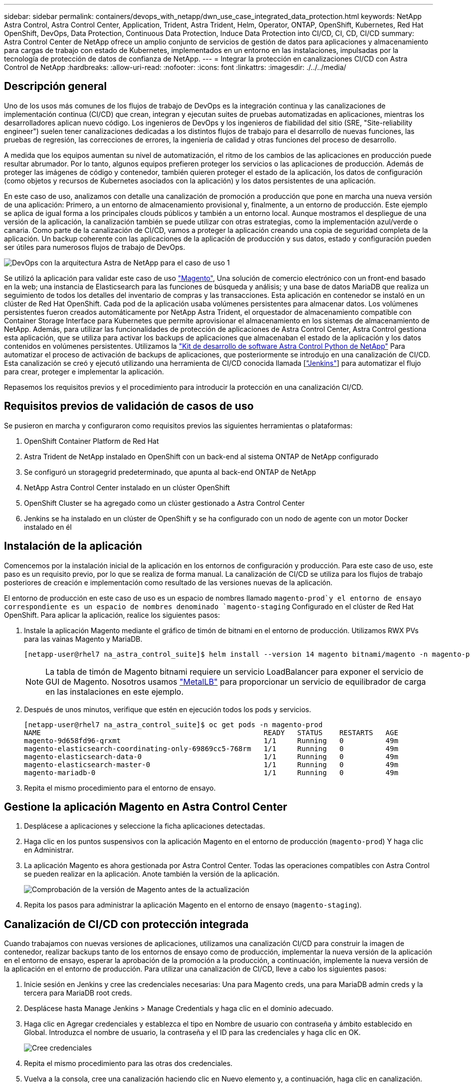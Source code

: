 ---
sidebar: sidebar 
permalink: containers/devops_with_netapp/dwn_use_case_integrated_data_protection.html 
keywords: NetApp Astra Control, Astra Control Center, Application, Trident, Astra Trident, Helm, Operator, ONTAP, OpenShift, Kubernetes, Red Hat OpenShift, DevOps, Data Protection, Continuous Data Protection, Induce Data Protection into CI/CD, CI, CD, CI/CD 
summary: Astra Control Center de NetApp ofrece un amplio conjunto de servicios de gestión de datos para aplicaciones y almacenamiento para cargas de trabajo con estado de Kubernetes, implementados en un entorno en las instalaciones, impulsadas por la tecnología de protección de datos de confianza de NetApp. 
---
= Integrar la protección en canalizaciones CI/CD con Astra Control de NetApp
:hardbreaks:
:allow-uri-read: 
:nofooter: 
:icons: font
:linkattrs: 
:imagesdir: ./../../media/




== Descripción general

Uno de los usos más comunes de los flujos de trabajo de DevOps es la integración continua y las canalizaciones de implementación continua (CI/CD) que crean, integran y ejecutan suites de pruebas automatizadas en aplicaciones, mientras los desarrolladores aplican nuevo código. Los ingenieros de DevOps y los ingenieros de fiabilidad del sitio (SRE, "Site-reliability engineer") suelen tener canalizaciones dedicadas a los distintos flujos de trabajo para el desarrollo de nuevas funciones, las pruebas de regresión, las correcciones de errores, la ingeniería de calidad y otras funciones del proceso de desarrollo.

A medida que los equipos aumentan su nivel de automatización, el ritmo de los cambios de las aplicaciones en producción puede resultar abrumador. Por lo tanto, algunos equipos prefieren proteger los servicios o las aplicaciones de producción. Además de proteger las imágenes de código y contenedor, también quieren proteger el estado de la aplicación, los datos de configuración (como objetos y recursos de Kubernetes asociados con la aplicación) y los datos persistentes de una aplicación.

En este caso de uso, analizamos con detalle una canalización de promoción a producción que pone en marcha una nueva versión de una aplicación: Primero, a un entorno de almacenamiento provisional y, finalmente, a un entorno de producción. Este ejemplo se aplica de igual forma a los principales clouds públicos y también a un entorno local. Aunque mostramos el despliegue de una versión de la aplicación, la canalización también se puede utilizar con otras estrategias, como la implementación azul/verde o canaria. Como parte de la canalización de CI/CD, vamos a proteger la aplicación creando una copia de seguridad completa de la aplicación. Un backup coherente con las aplicaciones de la aplicación de producción y sus datos, estado y configuración pueden ser útiles para numerosos flujos de trabajo de DevOps.

image::dwn_image1.jpg[DevOps con la arquitectura Astra de NetApp para el caso de uso 1]

Se utilizó la aplicación para validar este caso de uso https://magento.com/["Magento"^], Una solución de comercio electrónico con un front-end basado en la web; una instancia de Elasticsearch para las funciones de búsqueda y análisis; y una base de datos MariaDB que realiza un seguimiento de todos los detalles del inventario de compras y las transacciones. Esta aplicación en contenedor se instaló en un clúster de Red Hat OpenShift. Cada pod de la aplicación usaba volúmenes persistentes para almacenar datos. Los volúmenes persistentes fueron creados automáticamente por NetApp Astra Trident, el orquestador de almacenamiento compatible con Container Storage Interface para Kubernetes que permite aprovisionar el almacenamiento en los sistemas de almacenamiento de NetApp. Además, para utilizar las funcionalidades de protección de aplicaciones de Astra Control Center, Astra Control gestiona esta aplicación, que se utiliza para activar los backups de aplicaciones que almacenaban el estado de la aplicación y los datos contenidos en volúmenes persistentes. Utilizamos la https://github.com/NetApp/netapp-astra-toolkits["Kit de desarrollo de software Astra Control Python de NetApp"^] Para automatizar el proceso de activación de backups de aplicaciones, que posteriormente se introdujo en una canalización de CI/CD. Esta canalización se creó y ejecutó utilizando una herramienta de CI/CD conocida llamada [https://www.jenkins.io/["Jenkins"^]] para automatizar el flujo para crear, proteger e implementar la aplicación.

Repasemos los requisitos previos y el procedimiento para introducir la protección en una canalización CI/CD.



== Requisitos previos de validación de casos de uso

Se pusieron en marcha y configuraron como requisitos previos las siguientes herramientas o plataformas:

. OpenShift Container Platform de Red Hat
. Astra Trident de NetApp instalado en OpenShift con un back-end al sistema ONTAP de NetApp configurado
. Se configuró un storagegrid predeterminado, que apunta al back-end ONTAP de NetApp
. NetApp Astra Control Center instalado en un clúster OpenShift
. OpenShift Cluster se ha agregado como un clúster gestionado a Astra Control Center
. Jenkins se ha instalado en un clúster de OpenShift y se ha configurado con un nodo de agente con un motor Docker instalado en él




== Instalación de la aplicación

Comencemos por la instalación inicial de la aplicación en los entornos de configuración y producción. Para este caso de uso, este paso es un requisito previo, por lo que se realiza de forma manual. La canalización de CI/CD se utiliza para los flujos de trabajo posteriores de creación e implementación como resultado de las versiones nuevas de la aplicación.

El entorno de producción en este caso de uso es un espacio de nombres llamado `magento-prod`y el entorno de ensayo correspondiente es un espacio de nombres denominado `magento-staging` Configurado en el clúster de Red Hat OpenShift. Para aplicar la aplicación, realice los siguientes pasos:

. Instale la aplicación Magento mediante el gráfico de timón de bitnami en el entorno de producción. Utilizamos RWX PVs para las vainas Magento y MariaDB.
+
[listing]
----
[netapp-user@rhel7 na_astra_control_suite]$ helm install --version 14 magento bitnami/magento -n magento-prod --create-namespace --set image.tag=2.4.1-debian-10-r11,magentoHost=10.63.172.243,persistence.magento.accessMode=ReadWriteMany,persistence.apache.accessMode=ReadWriteMany,mariadb.master.persistence.accessModes[0]=ReadWriteMany
----
+

NOTE: La tabla de timón de Magento bitnami requiere un servicio LoadBalancer para exponer el servicio de GUI de Magento. Nosotros usamos link:https://metallb.universe.tf/["MetalLB"^] para proporcionar un servicio de equilibrador de carga en las instalaciones en este ejemplo.

. Después de unos minutos, verifique que estén en ejecución todos los pods y servicios.
+
[listing]
----
[netapp-user@rhel7 na_astra_control_suite]$ oc get pods -n magento-prod
NAME                                                     READY   STATUS    RESTARTS   AGE
magento-9d658fd96-qrxmt                                  1/1     Running   0          49m
magento-elasticsearch-coordinating-only-69869cc5-768rm   1/1     Running   0          49m
magento-elasticsearch-data-0                             1/1     Running   0          49m
magento-elasticsearch-master-0                           1/1     Running   0          49m
magento-mariadb-0                                        1/1     Running   0          49m
----
. Repita el mismo procedimiento para el entorno de ensayo.




== Gestione la aplicación Magento en Astra Control Center

. Desplácese a aplicaciones y seleccione la ficha aplicaciones detectadas.
. Haga clic en los puntos suspensivos con la aplicación Magento en el entorno de producción (`magento-prod`) Y haga clic en Administrar.
. La aplicación Magento es ahora gestionada por Astra Control Center. Todas las operaciones compatibles con Astra Control se pueden realizar en la aplicación. Anote también la versión de la aplicación.
+
image::dwn_image2.jpg[Comprobación de la versión de Magento antes de la actualización]

. Repita los pasos para administrar la aplicación Magento en el entorno de ensayo (`magento-staging`).




== Canalización de CI/CD con protección integrada

Cuando trabajamos con nuevas versiones de aplicaciones, utilizamos una canalización CI/CD para construir la imagen de contenedor, realizar backups tanto de los entornos de ensayo como de producción, implementar la nueva versión de la aplicación en el entorno de ensayo, esperar la aprobación de la promoción a la producción, a continuación, implemente la nueva versión de la aplicación en el entorno de producción. Para utilizar una canalización de CI/CD, lleve a cabo los siguientes pasos:

. Inicie sesión en Jenkins y cree las credenciales necesarias: Una para Magento creds, una para MariaDB admin creds y la tercera para MariaDB root creds.
. Desplácese hasta Manage Jenkins > Manage Credentials y haga clic en el dominio adecuado.
. Haga clic en Agregar credenciales y establezca el tipo en Nombre de usuario con contraseña y ámbito establecido en Global. Introduzca el nombre de usuario, la contraseña y el ID para las credenciales y haga clic en OK.
+
image::dwn_image8.jpg[Cree credenciales]

. Repita el mismo procedimiento para las otras dos credenciales.
. Vuelva a la consola, cree una canalización haciendo clic en Nuevo elemento y, a continuación, haga clic en canalización.
. Copie la canalización del archivo Jenkinsfile https://github.com/NetApp/netapp-astra-toolkits/blob/main/ci_cd_examples/jenkins_pipelines/protecting_apps_in_ci_cd_pipelines/Jenkinsfile["aquí"^].
. Pegue la canalización en la sección de canalización Jenkins y, a continuación, haga clic en Guardar.
. Rellene los parámetros de la canalización Jenkins con los detalles respectivos, incluida la versión del gráfico del timón, la versión de la aplicación Magento a la que se va a actualizar, la versión del kit de herramientas de Astra, el FQDN de Astra Control Center, el token de API y su ID de instancia. Especifique el registro docker, el espacio de nombres y Magento IP tanto de los entornos de producción como de ensayo, y también especifique los identificadores de credenciales de las credenciales creadas.
+
[listing]
----
MAGENTO_VERSION = '2.4.1-debian-10-r14'
CHART_VERSION = '14'
RELEASE_TYPE = 'MINOR'
ASTRA_TOOLKIT_VERSION = '2.0.2'
ASTRA_API_TOKEN = 'xxxxxxxx'
ASTRA_INSTANCE_ID = 'xxx-xxx-xxx-xxx-xxx'
ASTRA_FQDN = 'netapp-astra-control-center.org.example.com'
DOCKER_REGISTRY = 'docker.io/netapp-solutions-cicd'
PROD_NAMESPACE = 'magento-prod'
PROD_MAGENTO_IP = 'x.x.x.x'
STAGING_NAMESPACE = 'magento-staging'
STAGING_MAGENTO_IP = 'x.x.x.x'
MAGENTO_CREDS = credentials('magento-cred')
MAGENTO_MARIADB_CREDS = credentials('magento-mariadb-cred')
MAGENTO_MARIADB_ROOT_CREDS = credentials('magento-mariadb-root-cred')
----
. Haga clic en Crear ahora. La canalización comienza a ejecutarse y avanza a lo largo de los pasos. La imagen de la aplicación se crea primero y se carga en el registro del contenedor.
+
image::dwn_image3.jpg[Progreso de la canalización]

. Las copias de seguridad de aplicaciones se inician mediante Astra Control.
+
image::dwn_image4.jpg[Backup iniciado]

. Una vez que las fases de copia de seguridad se hayan completado correctamente, compruebe las copias de seguridad desde Astra Control Center.
+
image::dwn_image5.jpg[Backup realizado correctamente]

. A continuación, la nueva versión de la aplicación se implementa en el entorno de almacenamiento provisional.
+
image::dwn_image6.jpg[Se inició la implementación de almacenamiento provisional]

. Una vez completado este paso, el programa espera a que el usuario apruebe la implementación a producción. En esta fase, suponga que el equipo de QA realiza algunas pruebas manuales y aprueba la producción. A continuación, puede hacer clic en aprobar para implementar la nueva versión de la aplicación en el entorno de producción.
+
image::dwn_image7.jpg[Esperando promoción]

. Compruebe que la aplicación de producción también se ha actualizado a la versión deseada.
+
image::dwn_image11.jpg[Prod App actualizada]



Como parte de la canalización CI/CD, demostramos la capacidad para proteger la aplicación creando un backup completo compatible con aplicaciones. Dado que se ha realizado un backup de toda la aplicación como parte de la canalización de promoción a producción, puede sentirse más seguro de las puestas en marcha de aplicaciones altamente automatizadas. Este backup consciente de la aplicación que contiene los datos, el estado y la configuración de la aplicación puede ser útil para numerosos flujos de trabajo de DevOps. Un flujo de trabajo importante sería volver a la versión anterior de la aplicación en caso de problemas imprevistos.

Aunque demostramos un flujo de trabajo CI/CD a través de la herramienta Jenkins, este concepto se puede extrapolar de forma sencilla y eficiente a distintas herramientas y estrategias. Para ver este caso de uso en acción, vea el vídeo link:dwn_videos_data_protection_in_ci_cd_pipeline.html["aquí"^].
